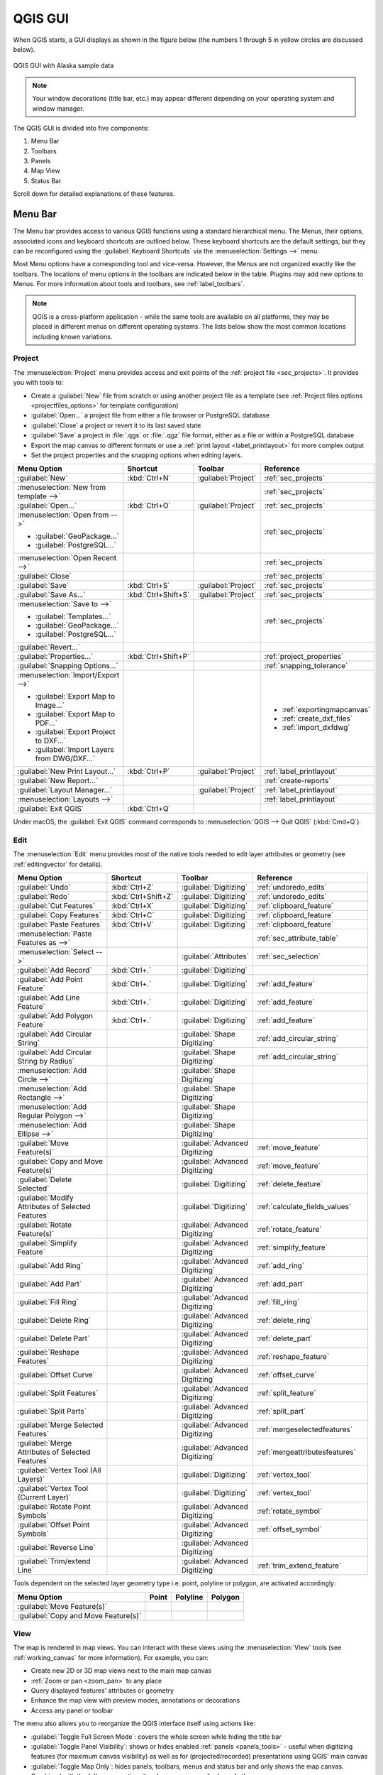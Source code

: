 .. Purpose: This chapter aims to describe only the interface of the default
.. QGIS interface. Details should be written in other parts with a link toward it.

.. _`label_qgismainwindow`:

********
QGIS GUI
********

.. only:: html

   .. contents::
      :local:

.. index::
   single: Main window

When QGIS starts, a GUI displays as shown in the figure below (the
numbers 1 through 5 in yellow circles are discussed below).

.. _figure_startup:

.. figure:: img/startup.png
   :align: center

   QGIS GUI with Alaska sample data

.. note::
   Your window decorations (title bar, etc.) may appear different depending
   on your operating system and window manager.

The QGIS GUI is divided into five components:

#. Menu Bar
#. Toolbars
#. Panels
#. Map View
#. Status Bar

Scroll down for detailed explanations of these features. 

.. index:: Menu
.. _label_menubar:

Menu Bar
========

The Menu bar provides access to various QGIS functions using a standard
hierarchical menu. The Menus, their options, associated 
icons and keyboard shortcuts are outlined below. These keyboard
shortcuts are the default settings, but they can be reconfigured using
the :guilabel:`Keyboard Shortcuts` via the :menuselection:`Settings -->` menu.

Most Menu options have a corresponding tool and vice-versa. However, the Menus
are not organized exactly like the toolbars. The locations of menu options
in the toolbars are indicated below in the table. Plugins may add new
options to Menus. For more information about tools and toolbars, see 
:ref:`label_toolbars`.

.. note:: QGIS is a cross-platform application - while the same tools are
   available on all platforms, they may be placed in different menus on
   different operating systems. The lists below show the most common locations
   including known variations.

.. index:: Project

Project
-------

The :menuselection:`Project` menu provides access and exit points of
the :ref:`project file <sec_projects>`. It provides you with tools to:

* Create a :guilabel:`New` file from scratch or using another project file as
  a template (see :ref:`Project files options <projectfiles_options>` for
  template configuration)
* :guilabel:`Open...` a project file from either a file browser or PostgreSQL database
* :guilabel:`Close` a project or revert it to its last saved state
* :guilabel:`Save` a project in :file:`.qgs` or :file:`.qgz` file format, either as a file
  or within a PostgreSQL database
* Export the map canvas to different formats or
  use a :ref:`print layout <label_printlayout>` for more complex output
* Set the project properties and the snapping options when editing layers.

.. list-table::
   :header-rows: 1
   :widths: 30 18 12 35
   :stub-columns: 0

   * - Menu Option
     - Shortcut
     - Toolbar
     - Reference
   * - |fileNew| :guilabel:`New`
     - :kbd:`Ctrl+N`
     - :guilabel:`Project`
     - :ref:`sec_projects`
   * - :menuselection:`New from template -->`
     -
     -
     - :ref:`sec_projects`
   * - |fileOpen| :guilabel:`Open...`
     - :kbd:`Ctrl+O`
     - :guilabel:`Project`
     - :ref:`sec_projects`
   * - :menuselection:`Open from -->`

       * :guilabel:`GeoPackage...`
       * :guilabel:`PostgreSQL...`

     -
     -
     - :ref:`sec_projects`
   * - :menuselection:`Open Recent -->`
     -
     -
     - :ref:`sec_projects`
   * - :guilabel:`Close`
     -
     -
     - :ref:`sec_projects`
   * - |fileSave| :guilabel:`Save`
     - :kbd:`Ctrl+S`
     - :guilabel:`Project`
     - :ref:`sec_projects`
   * - |fileSaveAs| :guilabel:`Save As...`
     - :kbd:`Ctrl+Shift+S`
     - :guilabel:`Project`
     - :ref:`sec_projects`
   * - :menuselection:`Save to -->`

       * :guilabel:`Templates...`
       * :guilabel:`GeoPackage...`
       * :guilabel:`PostgreSQL...`

     -
     -
     - :ref:`sec_projects`
   * - :guilabel:`Revert...`
     -
     -
     -
   * - :guilabel:`Properties...`
     - :kbd:`Ctrl+Shift+P`
     -
     - :ref:`project_properties`
   * - :guilabel:`Snapping Options...`
     -
     -
     - :ref:`snapping_tolerance`
   * - :menuselection:`Import/Export -->`

       * |saveMapAsImage| :guilabel:`Export Map to Image...`
       * |saveAsPDF| :guilabel:`Export Map to PDF...`
       * :guilabel:`Export Project to DXF...`
       * :guilabel:`Import Layers from DWG/DXF...`

     -
     -
     - \

       * :ref:`exportingmapcanvas`
       * :ref:`create_dxf_files`
       * :ref:`import_dxfdwg`
   * - |newLayout| :guilabel:`New Print Layout...`
     - :kbd:`Ctrl+P`
     - :guilabel:`Project`
     - :ref:`label_printlayout`
   * - |newReport| :guilabel:`New Report...`
     -
     -
     - :ref:`create-reports`
   * - |layoutManager| :guilabel:`Layout Manager...`
     -
     - :guilabel:`Project`
     - :ref:`label_printlayout`
   * - :menuselection:`Layouts -->`
     -
     -
     - :ref:`label_printlayout`
   * - |fileExit| :guilabel:`Exit QGIS`
     - :kbd:`Ctrl+Q`
     -
     -

.. only:: html

   |

Under |osx| macOS, the :guilabel:`Exit QGIS` command corresponds to
:menuselection:`QGIS --> Quit QGIS` (:kbd:`Cmd+Q`).

Edit
----

The :menuselection:`Edit` menu provides most of the native tools needed to edit
layer attributes or geometry (see :ref:`editingvector` for details).

.. csv-table::
   :header: "Menu Option", "Shortcut", "Toolbar", "Reference"
   :widths: 30, 18, 12, 35
   :class: longtable

   "|undo| :guilabel:`Undo`", ":kbd:`Ctrl+Z`", ":guilabel:`Digitizing`", ":ref:`undoredo_edits`"
   "|redo| :guilabel:`Redo`", ":kbd:`Ctrl+Shift+Z`", ":guilabel:`Digitizing`", ":ref:`undoredo_edits`"
   "|editCut| :guilabel:`Cut Features`", ":kbd:`Ctrl+X`", ":guilabel:`Digitizing`", ":ref:`clipboard_feature`"
   "|editCopy| :guilabel:`Copy Features`", ":kbd:`Ctrl+C`", ":guilabel:`Digitizing`", ":ref:`clipboard_feature`"
   "|editPaste| :guilabel:`Paste Features`", ":kbd:`Ctrl+V`", ":guilabel:`Digitizing`", ":ref:`clipboard_feature`"
   ":menuselection:`Paste Features as -->`", "", "", ":ref:`sec_attribute_table`"
   ":menuselection:`Select -->`", "", ":guilabel:`Attributes`", ":ref:`sec_selection`"
   "|newTableRow| :guilabel:`Add Record`", ":kbd:`Ctrl+.`", ":guilabel:`Digitizing`"
   "|capturePoint| :guilabel:`Add Point Feature`", ":kbd:`Ctrl+.`", ":guilabel:`Digitizing`", ":ref:`add_feature`"
   "|capturePoint| :guilabel:`Add Line Feature`", ":kbd:`Ctrl+.`", ":guilabel:`Digitizing`", ":ref:`add_feature`"
   "|capturePolygon| :guilabel:`Add Polygon Feature`", ":kbd:`Ctrl+.`", ":guilabel:`Digitizing`", ":ref:`add_feature`"
   "|circularStringCurvePoint| :guilabel:`Add Circular String`", "", ":guilabel:`Shape Digitizing`", ":ref:`add_circular_string`"
   "|circularStringRadius| :guilabel:`Add Circular String by Radius`", "", ":guilabel:`Shape Digitizing`", ":ref:`add_circular_string`"
   ":menuselection:`Add Circle -->`", "", ":guilabel:`Shape Digitizing`"
   ":menuselection:`Add Rectangle -->`", "", ":guilabel:`Shape Digitizing`"
   ":menuselection:`Add Regular Polygon -->`", "", ":guilabel:`Shape Digitizing`"
   ":menuselection:`Add Ellipse -->`", "", ":guilabel:`Shape Digitizing`"
   "|moveFeature| :guilabel:`Move Feature(s)`", "", ":guilabel:`Advanced Digitizing`", ":ref:`move_feature`"
   "|moveFeatureCopy| :guilabel:`Copy and Move Feature(s)`", "", ":guilabel:`Advanced Digitizing`", ":ref:`move_feature`"
   "|deleteSelectedFeatures| :guilabel:`Delete Selected`", "", ":guilabel:`Digitizing`", ":ref:`delete_feature`"
   "|multiEdit| :guilabel:`Modify Attributes of Selected Features`", "", ":guilabel:`Digitizing`", ":ref:`calculate_fields_values`"
   "|rotateFeature| :guilabel:`Rotate Feature(s)`", "", ":guilabel:`Advanced Digitizing`", ":ref:`rotate_feature`"
   "|simplifyFeatures| :guilabel:`Simplify Feature`", "", ":guilabel:`Advanced Digitizing`", ":ref:`simplify_feature`"
   "|addRing| :guilabel:`Add Ring`", "", ":guilabel:`Advanced Digitizing`", ":ref:`add_ring`"
   "|addPart| :guilabel:`Add Part`", "", ":guilabel:`Advanced Digitizing`", ":ref:`add_part`"
   "|fillRing| :guilabel:`Fill Ring`", "", ":guilabel:`Advanced Digitizing`", ":ref:`fill_ring`"
   "|deleteRing| :guilabel:`Delete Ring`", "", ":guilabel:`Advanced Digitizing`", ":ref:`delete_ring`"
   "|deletePart| :guilabel:`Delete Part`", "", ":guilabel:`Advanced Digitizing`", ":ref:`delete_part`"
   "|reshape| :guilabel:`Reshape Features`", "", ":guilabel:`Advanced Digitizing`", ":ref:`reshape_feature`"
   "|offsetCurve| :guilabel:`Offset Curve`", "", ":guilabel:`Advanced Digitizing`", ":ref:`offset_curve`"
   "|splitFeatures| :guilabel:`Split Features`", "", ":guilabel:`Advanced Digitizing`", ":ref:`split_feature`"
   "|splitParts| :guilabel:`Split Parts`", "", ":guilabel:`Advanced Digitizing`", ":ref:`split_part`"
   "|mergeFeatures| :guilabel:`Merge Selected Features`", "", ":guilabel:`Advanced Digitizing`", ":ref:`mergeselectedfeatures`"
   "|mergeFeatAttributes| :guilabel:`Merge Attributes of Selected Features`", "", ":guilabel:`Advanced Digitizing`", ":ref:`mergeattributesfeatures`"
   "|vertexTool| :guilabel:`Vertex Tool (All Layers)`", "", ":guilabel:`Digitizing`", ":ref:`vertex_tool`"
   "|vertexToolActiveLayer| :guilabel:`Vertex Tool (Current Layer)`", "", ":guilabel:`Digitizing`", ":ref:`vertex_tool`"
   "|rotatePointSymbols| :guilabel:`Rotate Point Symbols`", "", ":guilabel:`Advanced Digitizing`", ":ref:`rotate_symbol`"
   "|offsetPointSymbols| :guilabel:`Offset Point Symbols`", "", ":guilabel:`Advanced Digitizing`", ":ref:`offset_symbol`"
   "|reverseLine| :guilabel:`Reverse Line`", "", ":guilabel:`Advanced Digitizing`"
   "|trimExtend| :guilabel:`Trim/extend Line`", "", ":guilabel:`Advanced Digitizing`",":ref:`trim_extend_feature`"

.. only:: html

   |

Tools dependent on the selected layer geometry type i.e. point, polyline or polygon, are activated accordingly:

.. csv-table::
   :header: "Menu Option", "Point", "Polyline", "Polygon"
   :widths: auto

   ":guilabel:`Move Feature(s)`", "|moveFeaturePoint|", "|moveFeatureLine|", "|moveFeature|"
   ":guilabel:`Copy and Move Feature(s)`", "|moveFeatureCopyPoint|", "|moveFeatureCopyLine|", "|moveFeatureCopy|"


.. _view_menu:

View
----

The map is rendered in map views. You can interact with these
views using the :menuselection:`View` tools (see :ref:`working_canvas`
for more information). For example, you can:

* Create new 2D or 3D map views next to the main map canvas
* :ref:`Zoom or pan <zoom_pan>` to any place
* Query displayed features' attributes or geometry
* Enhance the map view with preview modes, annotations or decorations
* Access any panel or toolbar

The menu also allows you to reorganize the QGIS interface itself using actions like:

* :guilabel:`Toggle Full Screen Mode`: covers the whole screen
  while hiding the title bar
* :guilabel:`Toggle Panel Visibility`: shows or hides enabled :ref:`panels
  <panels_tools>` - useful when digitizing features (for
  maximum canvas visibility) as well as for (projected/recorded)
  presentations using QGIS' main canvas
* :guilabel:`Toggle Map Only`: hides panels, toolbars, menus and status bar
  and only shows the map canvas. Combined with the full screen option, it makes
  your screen display only the map

.. csv-table::
   :header: "Menu Option", "Shortcut", "Toolbar", "Reference"
   :widths: auto
   :class: longtable

   "|newMap| :guilabel:`New Map View`", ":kbd:`Ctrl+M`", ":guilabel:`Map Navigation`"
   "|new3DMap| :guilabel:`New 3D Map View`", ":kbd:`Ctrl+Alt+M`", "", ":ref:`label_3dmapview`"
   "|pan| :guilabel:`Pan Map`", "", ":guilabel:`Map Navigation`", ":ref:`zoom_pan`"
   "|panToSelected| :guilabel:`Pan Map to Selection`", "", ":guilabel:`Map Navigation`"
   "|zoomIn| :guilabel:`Zoom In`", ":kbd:`Ctrl+Alt++`", ":guilabel:`Map Navigation`", ":ref:`zoom_pan`"
   "|zoomOut| :guilabel:`Zoom Out`", ":kbd:`Ctrl+Alt+-`", ":guilabel:`Map Navigation`", ":ref:`zoom_pan`"
   "|identify| :guilabel:`Identify Features`", ":kbd:`Ctrl+Shift+I`", ":guilabel:`Attributes`", ":ref:`identify`"
   ":menuselection:`Measure -->`", "", ":guilabel:`Attributes`", ":ref:`sec_measure`"
   "|sum| :guilabel:`Statistical Summary`", "", ":guilabel:`Attributes`", ":ref:`statistical_summary`"
   "|zoomFullExtent| :guilabel:`Zoom Full`", ":kbd:`Ctrl+Shift+F`", ":guilabel:`Map Navigation`"
   "|zoomToLayer| :guilabel:`Zoom To Layer`", "", ":guilabel:`Map Navigation`"
   "|zoomToSelected| :guilabel:`Zoom To Selection`", ":kbd:`Ctrl+J`", ":guilabel:`Map Navigation`"
   "|zoomActual| :guilabel:`Zoom To Native Resolution (100%)`", "", ":guilabel:`Map Navigation`"
   "|zoomLast| :guilabel:`Zoom Last`", "", ":guilabel:`Map Navigation`"
   "|zoomNext| :guilabel:`Zoom Next`", "", ":guilabel:`Map Navigation`"
   ":menuselection:`Decorations -->`", "", "", ":ref:`decorations`"
   ":menuselection:`Preview mode -->`"
   "|mapTips| :guilabel:`Show Map Tips`", "", ":guilabel:`Attributes`", ":ref:`maptips`"
   "|newBookmark| :guilabel:`New Spatial Bookmark...`", ":kbd:`Ctrl+B`", ":guilabel:`Map Navigation`", ":ref:`sec_bookmarks`"
   "|showBookmarks| :guilabel:`Show Spatial Bookmarks`", ":kbd:`Ctrl+Shift+B`", ":guilabel:`Map Navigation`", ":ref:`sec_bookmarks`"
   "|showBookmarks| :guilabel:`Show Spatial Bookmark Manager`", "", "", ""
   "|draw| :guilabel:`Refresh`", ":kbd:`F5`", ":guilabel:`Map Navigation`"
   "|showAllLayers| :guilabel:`Show All Layers`", ":kbd:`Ctrl+Shift+U`", "", ":ref:`label_legend`"
   "|hideAllLayers| :guilabel:`Hide All Layers`", ":kbd:`Ctrl+Shift+H`", "", ":ref:`label_legend`"
   "|showSelectedLayers| :guilabel:`Show Selected Layers`", "", "", ":ref:`label_legend`"
   "|hideSelectedLayers| :guilabel:`Hide Selected Layers`", "", "", ":ref:`label_legend`"
   "|hideDeselectedLayers| :guilabel:`Hide Deselected Layers`", "", "", ":ref:`label_legend`"
   ":menuselection:`Panels -->`", "", "", ":ref:`sec_panels_and_toolbars`"
   ":menuselection:`Toolbars -->`", "", "", ":ref:`sec_panels_and_toolbars`"
   ":guilabel:`Toggle Full Screen Mode`", ":kbd:`F11`"
   ":guilabel:`Toggle Panel Visibility`", ":kbd:`Ctrl+Tab`"
   ":guilabel:`Toggle Map Only`", ":kbd:`Ctrl+Shift+Tab`"

.. only:: html

   |

Under |kde| Linux KDE, :menuselection:`Panels -->`, :menuselection:`Toolbars -->`
and :guilabel:`Toggle Full Screen Mode` are in the :menuselection:`Settings`
menu.

Layer
-----

The :menuselection:`Layer` menu provides a large set of tools to :ref:`create
<sec_create_vector>` new data sources, :ref:`add <opening_data>` them to a project
or :ref:`save modifications <sec_edit_existing_layer>` to them. Using the
same data sources, you can also:

* :guilabel:`Duplicate` a layer, generating a copy you can modify within the
  same project
* :guilabel:`Copy` and :guilabel:`Paste` layers or groups from one project to
  another as a new instance whose features and properties you can modify
  independently of the original
* or :guilabel:`Embed Layers and Groups...` from another project, as read-only
  copies which you cannot modify (see :ref:`nesting_projects`)
  
The :menuselection:`Layer` menu also contains tools to configure, copy
or paste layer properties (style, scale, CRS...).

.. csv-table::
   :header: "Menu Option", "Shortcut", "Toolbar", "Reference"
   :widths: 30, 18, 18, 30
   :class: longtable

   "|dataSourceManager| :guilabel:`Data Source Manager`", ":kbd:`Ctrl+L`", ":guilabel:`Data Source Manager`",":ref:`Opening Data <datasourcemanager>`"
   ":menuselection:`Create Layer -->`", "", ":guilabel:`Data Source Manager`", ":ref:`sec_create_vector`"
   ":menuselection:`Add Layer -->`", "", ":guilabel:`Data Source Manager`", ":ref:`opening_data`"
   ":guilabel:`Embed Layers and Groups...`", "", "", ":ref:`nesting_projects`"
   ":guilabel:`Add from Layer Definition File...`", "", "", ":ref:`layer_definition_file`"
   "|editCopy| :guilabel:`Copy Style`", "", "", ":ref:`save_layer_property`"
   "|editPaste| :guilabel:`Paste Style`", "", "", ":ref:`save_layer_property`"
   "|editCopy| :guilabel:`Copy Layer`"
   "|editPaste| :guilabel:`Paste Layer/Group`"
   "|openTable| :guilabel:`Open Attribute Table`", ":kbd:`F6`", ":guilabel:`Attributes`", ":ref:`sec_attribute_table`"
   "|toggleEditing| :guilabel:`Toggle Editing`", "", ":guilabel:`Digitizing`", ":ref:`sec_edit_existing_layer`"
   "|fileSave| :guilabel:`Save Layer Edits`", "", ":guilabel:`Digitizing`", ":ref:`save_feature_edits`"
   "|allEdits| :menuselection:`Current Edits -->`", "", ":guilabel:`Digitizing`", ":ref:`save_feature_edits`"
   ":guilabel:`Save As...`", "", "", ":ref:`general_saveas`"
   ":guilabel:`Save As Layer Definition File...`", "", "", ":ref:`layer_definition_file`"
   "|removeLayer| :guilabel:`Remove Layer/Group`", ":kbd:`Ctrl+D`"
   "|duplicateLayer| :guilabel:`Duplicate Layer(s)`"
   ":guilabel:`Set Scale Visibility of Layer(s)`"
   ":guilabel:`Set CRS of Layer(s)`", ":kbd:`Ctrl+Shift+C`", "", ":ref:`layer_crs`"
   ":guilabel:`Set Project CRS from Layer`", "", "", ":ref:`project_crs`"
   ":guilabel:`Layer Properties...`", "", "", ":ref:`vector_properties_dialog`"
   ":guilabel:`Filter...`", ":kbd:`Ctrl+F`", "", ":ref:`vector_query_builder`"
   "|labeling| :guilabel:`Labeling`", "", "", ":ref:`vector_labels_tab`"
   "|inOverview| :guilabel:`Show in Overview`", "", "", ":ref:`overview_panels`"
   "|addAllToOverview| :guilabel:`Show All in Overview`", "", "", ":ref:`overview_panels`"
   "|removeAllOVerview| :guilabel:`Hide All from Overview`", "", "", ":ref:`overview_panels`"


Settings
--------

.. csv-table::
   :header: "Menu Option", "Reference"
   :widths: auto

   ":menuselection:`User Profiles -->`", ":ref:`user_profiles`"
   "|styleManager| :guilabel:`Style Manager...`", ":ref:`vector_style_manager`"
   "|customProjection| :guilabel:`Custom Projections...`", ":ref:`sec_custom_projections`"
   "|keyboardShortcuts| :guilabel:`Keyboard Shortcuts...`", ":ref:`shortcuts`"
   "|interfaceCustomization| :guilabel:`Interface Customization...`", ":ref:`sec_customization`"
   "|options| :guilabel:`Options...`", ":ref:`gui_options`"

.. only :: html

   |

Under |kde| Linux KDE, you'll find more tools in the :menuselection:`Settings`
menu such as :menuselection:`Panels -->`,
:menuselection:`Toolbars -->` and :guilabel:`Toggle Full Screen Mode`.

Plugins
-------

.. csv-table::
   :header: "Menu Option", "Shortcut", "Toolbar", "Reference"
   :widths: auto

   "|showPluginManager| :guilabel:`Manage and Install Plugins...`", "", "", ":ref:`managing_plugins`"
   "|pythonFile| :guilabel:`Python Console`", ":kbd:`Ctrl+Alt+P`", ":guilabel:`Plugins`", ":ref:`console`"

.. only:: html

   |

When starting QGIS for the first time not all core plugins are loaded.

Vector
------

This is what the :guilabel:`Vector` menu looks like if all core plugins
are enabled.

.. csv-table::
   :header: "Menu Option", "Shortcut", "Toolbar", "Reference"
   :widths: 30, 15, 15, 40

   "|coordinateCapture| :guilabel:`Coordinate Capture`", "", ":guilabel:`Vector`", ":ref:`coordcapt`"
   "|geometryChecker| :guilabel:`Check Geometries...`", "", ":guilabel:`Vector`", ":ref:`geometry_checker`"
   "|gpsImporter| :guilabel:`GPS Tools`", "", ":guilabel:`Vector`", ":ref:`plugin_gps`"
   "|topologyChecker| :guilabel:`Topology Checker`", "", ":guilabel:`Vector`", ":ref:`topology`"
   ":menuselection:`Geoprocessing Tools -->`", ":kbd:`Alt+O` + :kbd:`G`","", ":ref:`processing.options`"
   ":menuselection:`Geometry Tools -->`", ":kbd:`Alt+O` + :kbd:`E`","", ":ref:`processing.options`"
   ":menuselection:`Analysis Tools -->`", ":kbd:`Alt+O` + :kbd:`A`","", ":ref:`processing.options`"
   ":menuselection:`Data Management Tools -->`", ":kbd:`Alt+O` + :kbd:`D`","", ":ref:`processing.options`"
   ":menuselection:`Research Tools -->`", ":kbd:`Alt+O` + :kbd:`R`","", ":ref:`processing.options`"

.. only:: html

   |

By default, QGIS adds :ref:`Processing <sec_processing_intro>` algorithms to the
:guilabel:`Vector` menu, grouped by sub-menus. This provides shortcuts
for many common vector-based GIS tasks from different providers.
If not all these sub-menus are available, enable
the Processing plugin in :menuselection:`Plugins --> Manage and Install Plugins...`.

Note that the list of the :guilabel:`Vector` menu tools can be extended with
any Processing algorithms or some external :ref:`plugins <plugins>`.


Raster
------

This is what the :guilabel:`Raster` menu looks like if all core plugins
are enabled.

.. csv-table::
   :header: "Menu Option", "Toolbar", "Reference"
   :widths: auto

   "|showRasterCalculator| :guilabel:`Raster calculator...`", "", ":ref:`label_raster_calc`"
   ":guilabel:`Align Raster...`", "", ":ref:`label_raster_align`"
   ":menuselection:`Analysis -->`", "", ":ref:`processing.options`"
   ":menuselection:`Projection -->`", "", ":ref:`processing.options`"
   ":menuselection:`Miscellaneous -->`", "", ":ref:`processing.options`"
   ":menuselection:`Extraction -->`", "", ":ref:`processing.options`"
   ":menuselection:`Conversion -->`", "", ":ref:`processing.options`"
   "|georefRun| :guilabel:`Georeferencer`", ":guilabel:`Raster`",":ref:`georef`"

.. only:: html

   |

By default, QGIS adds :ref:`Processing <sec_processing_intro>` algorithms to the 
:guilabel:`Raster` menu, grouped by sub-menus. This provides a shortcut
for many common raster-based GIS tasks from different providers.
If not all these sub-menus are available, enable
the Processing plugin in :menuselection:`Plugins --> Manage and Install Plugins...`.

Note that the list of the :guilabel:`Raster` menu tools can be extended with
any Processing algorithms or some external :ref:`plugins <plugins>`.


Database
--------

This is what the :guilabel:`Database` menu looks like if all the core plugins
are enabled.
If no database plugins are enabled, there will be no :guilabel:`Database` menu.

.. csv-table::
   :header: "Menu Option", "Toolbar", "Reference"
   :widths: auto

   "|dbManager| :guilabel:`DB Manager`", ":guilabel:`Database`", ":ref:`dbmanager`"
   ":menuselection:`eVis -->`", ":guilabel:`Database`", ":ref:`evis`"
   ":menuselection:`Offline Editing -->`", ":guilabel:`Database`", ":ref:`offlinedit`"

.. only:: html

   |

When starting QGIS for the first time not all core plugins are loaded.


Web
---

This is what the :guilabel:`Web` menu looks like if all the core plugins
are enabled.
If no web plugins are enabled, there will be no :guilabel:`Web` menu.

.. csv-table::
   :header: "Menu Option", "Toolbar", "Reference"
   :widths: auto

   "|metasearch| :menuselection:`MetaSearch`", ":guilabel:`Web`", ":ref:`metasearch`"

.. only:: html

   |

When starting QGIS for the first time not all core plugins are loaded.


Mesh
----

The :menuselection:`Mesh` menu provides tools needed to manipulate
:ref:`mesh layers <label_meshdata>`.

.. csv-table::
   :header: "Menu Option", "Toolbar", "Reference"
   :widths: auto

   "|showMeshCalculator| :menuselection:`Mesh Calculator`"



Processing
----------

.. csv-table::
   :header: "Menu Option", "Shortcut", "Reference"
   :widths: auto

   "|processing| :guilabel:`Toolbox`", ":kbd:`Ctrl+Alt+T`", ":ref:`processing.toolbox`"
   "|processingModel| :guilabel:`Graphical Modeler...`", ":kbd:`Ctrl+Alt+G`", ":ref:`processing.modeler`"
   "|processingHistory| :guilabel:`History...`", ":kbd:`Ctrl+Alt+H`", ":ref:`processing.history`"
   "|processingResult| :guilabel:`Results Viewer`", ":kbd:`Ctrl+Alt+R`", ":ref:`processing.results`"
   "|processSelected| :guilabel:`Edit Features In-Place`", "", ":ref:`processing_inplace_edit`"

.. only:: html

   |

When starting QGIS for the first time not all core plugins are loaded.

Help
----

.. csv-table::
   :header: "Menu Option", "Shortcut", "Toolbar"
   :widths: auto

   "|helpContents| :guilabel:`Help Contents`", ":kbd:`F1`", ":guilabel:`Help`"
   ":guilabel:`API Documentation`"
   ":guilabel:`Report an Issue`"
   ":guilabel:`Need commercial support?`"
   "|qgisHomePage| :guilabel:`QGIS Home Page`", ":kbd:`Ctrl+H`"
   "|success| :guilabel:`Check QGIS Version`"
   "|logo| :guilabel:`About`"
   "|helpSponsors| :guilabel:`QGIS Sponsors`"

QGIS
-----

This menu is only available under |osx| macOS and contains some OS related
commands.

.. csv-table::
   :header: "Menu Option", "Shortcut"
   :widths: auto

   ":guilabel:`Preferences`"
   ":guilabel:`About QGIS`"
   ":guilabel:`Hide QGIS`"
   ":guilabel:`Show All`"
   ":guilabel:`Hide Others`"
   ":guilabel:`Quit QGIS`", ":kbd:`Cmd+Q`"

.. only:: html

  |

:guilabel:`Preferences` and :guilabel:`About QGIS` are the same commands as
:menuselection:`Settings --> Options` and :menuselection:`Help --> About`.
:guilabel:`Quit QGIS` corresponds to :menuselection:`Project --> Exit QGIS`
under the other platforms.

.. _sec_panels_and_toolbars:

Panels and Toolbars
===================

From the :menuselection:`View` menu (or |kde| :menuselection:`Settings`), you can
switch QGIS widgets (:menuselection:`Panels -->`) and toolbars
(:menuselection:`Toolbars -->`) on and off. To (de)activate any of them,
right-click the menu bar or toolbar and choose the item you want.
Each panel or toolbar can be moved and placed wherever you feel comfortable
within the QGIS interface.
The list can also be extended with the activation of :ref:`Core or external
plugins <plugins>`.


.. index:: Toolbars
.. _`label_toolbars`:

Toolbars
--------

The toolbar provides access to most of the same functions as the menus, plus
additional tools for interacting with the map. Each toolbar item has pop-up help
available. Hover your mouse over the item and a short description of the tool's
purpose will be displayed.

Every toolbar can be moved around according to your needs. Additionally,
they can be switched off using the right mouse button context menu, or by
holding the mouse over the toolbars.

.. _figure_toolbars:

.. figure:: img/toolbars.png
   :align: center

   The Toolbars menu

.. index::
   single: Toolbars; Layout

.. tip:: **Restoring toolbars**

   If you have accidentally hidden a toolbar, you can get it
   back by choosing menu option :menuselection:`View --> Toolbars -->`
   (or |kde| :menuselection:`Settings --> Toolbars -->`).
   If for some reason a toolbar (or any other widget) totally disappears
   from the interface, you'll find tips to get it back at :ref:`restoring
   initial GUI <tip_restoring_configuration>`.

.. index:: Panels
.. _panels_tools:

Panels
------

Besides toolbars, QGIS provides many panels to work with by default. Panels are
special widgets that you can interact with (selecting options, checking boxes,
filling values...) to perform more complex tasks.


.. _figure_panels:

.. figure:: img/panels.png
   :align: center

   The Panels menu

Below are listed default panels provided by QGIS:

* the :ref:`label_legend`
* the :ref:`Browser Panel <browser_panel>`
* the :ref:`Advanced Digitizing Panel <advanced_digitizing_panel>`
* the :ref:`Spatial Bookmarks Panel <sec_bookmarks>`
* the :ref:`GPS Information Panel <sec_gpstracking>`
* the :ref:`Tile Scale Panel <tilesets>`
* the :ref:`Identify Panel <identify>`
* the :ref:`User Input Panel <rotate_feature>`
* the :ref:`Layer Order Panel <layer_order>`
* the :ref:`layer_styling_panel`
* the :ref:`statistical_summary`
* the :ref:`overview_panels`
* the :ref:`log_message_panel`
* the :ref:`undo_redo_panel`
* the :ref:`Processing Toolbox <label_processing>`


.. index:: Map view
.. _`label_mapview`:

Map View
========

Exploring the map view
----------------------

Also called **Map canvas**, this is the "business end" of QGIS ---
maps are displayed in this area. The map displayed in this window
will reflect the rendering (symbology, labeling, visibilities...) you applied
to the layers you have loaded. It also depends on the layers and the project's
Coordinate Reference System (CRS).

When you add a layer (see e.g. :ref:`opening_data`), QGIS automatically
looks for its CRS. If a different CRS is set by default for the project (see
:ref:`project_crs`) then the layer extent is "on-the-fly" translated to
that CRS and, the map view is zoomed to that extent if you start with a
blank QGIS project.
If there are already layers in the project, no map canvas resize is processed
and only features falling in the current map canvas extent will be visible.

The map view can be panned, shifting the display to another region
of the map, and it can be zoomed in and out. Various other operations can be
performed on the map as described in the :ref:`label_toolbars` section.
The map view and the legend are tightly bound to each other --- the maps in
the view reflect changes you make in the legend area.


.. index:: Zoom, Mouse wheel

.. tip::
   **Zooming the Map with the Mouse Wheel**

   You can use the mouse wheel to zoom in and out on the map. Place the mouse
   cursor inside the map area and roll the wheel forward (away from you) to
   zoom in and backwards (towards you) to zoom out. The zoom is centered on the
   mouse cursor position. You can customize the behavior of the
   mouse wheel zoom using the :guilabel:`Map tools` tab under the
   :menuselection:`Settings --> Options` menu.


.. index:: Pan, Arrow

.. tip::
   **Panning the Map with the Arrow Keys and Space Bar**

   You can use the arrow keys to pan the map. Place the mouse cursor inside
   the map area and click on the arrow keys to pan left, right, up and down. You can
   also pan the map by moving the mouse while holding down the space bar or the
   middle mouse button (or holding down the mouse wheel).

.. _`exportingmapcanvas`:

Exporting the map view
----------------------

Maps you make can be layout and exported to various formats using the advanced
capabilities of the :ref:`print layout or report <label_printlayout>`.
It's also possible to directly export the current rendering, without a layout.
This quick "screenshot" of the map view has some convenient features.

To export the map canvas with the current rendering:

#. Go to :menuselection:`Project --> Import/Export`
#. Depending on your output format, select either

   * |saveMapAsImage| :guilabel:`Export Map to Image...`
   * or |saveAsPDF| :guilabel:`Export Map to PDF...`

The two tools provide you with a common set of options.
In the dialog that opens:

.. _figure_savemapimage:

.. figure:: img/saveMapAsImage.png
   :align: center

   The Save Map as Image dialog

#. Choose the :guilabel:`Extent` to export: it can be the current view extent
   (the default), the extent of a layer or a custom extent drawn over the map
   canvas. Coordinates of the selected area are displayed and manually editable.
#. Enter the :guilabel:`Scale` of the map or select it from the
   :ref:`predefined scales <predefinedscales>`: changing the scale will resize
   the extent to export (from the center).
#. Set the :guilabel:`Resolution` of the output
#. Control the :guilabel:`Output width` and :guilabel:`Output height` in pixels
   of the image: based by default on the current resolution and extent,
   they can be customized and will resize the map extent (from the center).
   The size ratio can be locked, which may be particularly convenient when
   drawing the extent on the canvas.
#. |checkbox| :guilabel:`Draw active decorations`: in use :ref:`decorations
   <decorations>` (scale bar, title, grid, north arrow...) are exported
   with the map
#. |checkbox| :guilabel:`Draw annotations` to export any :ref:`annotation
   <sec_annotations>`
#. |checkbox| :guilabel:`Append georeference information (embedded or via world
   file)`: depending on the output format, a world file of the same name
   (with extension ``PNGW`` for ``PNG`` image, ``JPGW`` for ``JPG`` ones...)
   is saved in the same folder as your image. The ``PDF`` format embeds the
   information in the same file.
#. When exporting to PDF, more options are available in the :guilabel:`Save
   map as PDF...` dialog:

   .. _figure_savemappdf:

   .. figure:: img/saveMapAsPDF.png
      :align: center

      The Save Map as PDF dialog

   * |checkbox| :guilabel:`Export RDF metadata` of the document such as the
     title, author, date, description...
   * |unchecked| :guilabel:`Create Geospatial PDF (GeoPDF)` |310|: Generate a
     `georeferenced PDF file <https://gdal.org/drivers/raster/pdf.html>`_
     (requires GDAL version 3 or later). You can:

     * Choose the GeoPDF :guilabel:`Format`
     * |checkbox| :guilabel:`Include vector feature information` in the GeoPDF
       file: will include all the geometry and attribute information from
       features visible within the map in the output GeoPDF file.

     .. note::

       Since QGIS 3.10, with GDAL 3 a GeoPDF file can also be used as a
       data source. For more on GeoPDF support in QGIS, see
       https://north-road.com/2019/09/03/qgis-3-10-loves-geopdf/.

   * :guilabel:`Rasterize map`
   * |checkbox| :guilabel:`Simplify geometries to reduce output file size`:
     Geometries will be simplified while exporting the map by removing
     vertices that are not discernably different at the export resolution
     (e.g. if the export resolution is ``300 dpi``, vertices that are less
     than ``1/600 inch`` apart will be removed).
     This can reduce the size and complexity of the export file (very large
     files can fail to load in other applications).
   * Set the :guilabel:`Text export`: controls whether text labels are exported
     as proper text objects (:guilabel:`Always export texts as text
     objects`) or as paths only (:guilabel:`Always export texts as paths`).
     If they are exported as text objects then they can be edited in external
     applications (e.g. Inkscape) as normal text. BUT the side effect is that
     the rendering quality is decreased, AND there are issues with rendering when
     certain text settings like buffers are in place. That’s why exporting as
     paths is recommended.

#. Click :guilabel:`Save` to select file location, name and format.

   When exporting to image, it's also possible to :guilabel:`Copy to clipboard`
   the expected result of the above settings and paste the map in another
   application such as LibreOffice, GIMP...


.. index:: 3D Map view
.. _`label_3dmapview`:

3D Map View
===========

3D visualization support is offered through the 3D map view.

.. note::
   3D visualization in QGIS requires a recent version of the
   QT library (5.8 or later).

You create and open a 3D map view via :menuselection:`View -->` |new3DMap| :menuselection:`New 3D Map
View`.
A floating QGIS panel will appear. The panel can be docked.

To begin with, the 3D map view has the same extent and view as the 2D canvas.
There is no dedicated toolbar for navigation in the 3D canvas.
You zoom in/out and pan in the same way as in the main 2D canvas.
You can also zoom in and out by dragging the mouse down/up with the
right mouse button pressed.

Navigation options for exploring the map in 3D:

* Tilt and rotate

  * To tilt the terrain (rotating it around a horizontal axis that goes
    through the center of the window):

    * Drag the mouse forward/backward with the middle mouse button
      pressed
    * Press :kbd:`Shift` and drag the mouse forward/backward
      with the left mouse button pressed
    * Press :kbd:`Shift` and use the up/down keys

  * To rotate the terrain (around a vertical axis that goes through the
    center of the window):

    * Drag the mouse right/left with the middle mouse button
      pressed
    * Press :kbd:`Shift` and drag the mouse right/left with the
      left mouse button pressed
    * Press :kbd:`Shift` and use the left/right keys

* Change the camera angle

  * Pressing :kbd:`Ctrl` and dragging the mouse with the left mouse
    button pressed changes the camera angle corresponding to
    directions of dragging
  * Pressing :kbd:`Ctrl` and using the arrow keys turns
    the camera up, down, left and right

* Move the camera up/down

  * Pressing the :kbd:`Page Up`/:kbd:`Page Down` keys moves the
    terrain up and down, respectively

* Zoom in and out

  * Dragging the mouse with the right mouse button pressed will
    zoom in (drag down) and out (drag up)

* Move the terrain around

  * Dragging the mouse with the left mouse button pressed moves the
    terrain around
  * Using the up/down/left/right keys moves the
    terrain closer, away, right and left, respectively

To reset the camera view, click the |zoomFullExtent| :sup:`Zoom Full`
button on the top of the 3D canvas panel.

Scene Configuration
---------------------

The 3D map view opens with some default settings you can customize.
To do so, click the |options| :sup:`Configure...` button at the top of
the 3D canvas panel to open the :guilabel:`3D configuration` window.

.. _figure_3dmap_config:

.. figure:: img/3dmapconfiguration.png
   :align: center

   The 3D Map Configuration dialog
   

In the 3D Configuration window there are various options to
fine-tune the 3D scene:

* Camera's :guilabel:`Field of view`: allowing to create panoramic scenes.
  Default value is 45\°.
* :guilabel:`Terrain`: Before diving into the details, it is worth noting that
  terrain in a 3D view is represented by a hierarchy of terrain tiles and as
  the camera moves closer to the terrain, existing tiles that do not have
  sufficient details are replaced by smaller tiles with more details.
  Each tile has mesh geometry derived from the elevation raster layer and
  texture from 2D map layers.

  * :guilabel:`Type`: It can be :guilabel:`Flat terrain`, :guilabel:`DEM
    (Raster Layer)` or :guilabel:`Online`.
  * :guilabel:`Elevation`: Raster layer to be used for generation of the
    terrain. This layer must contain a band that represents elevation.
  * :guilabel:`Vertical scale`: Scale factor for vertical axis.
    Increasing the scale will exaggerate the height of the landforms.
  * :guilabel:`Tile resolution`: How many samples from the terrain raster layer
    to use for each tile.
    A value of 16px means that the geometry of each tile will consist of
    16x16 elevation samples.
    Higher numbers create more detailed terrain tiles at the expense of
    increased rendering complexity.
  * :guilabel:`Skirt height`: Sometimes it is possible to see small cracks
    between tiles of the terrain.
    Raising this value will add vertical walls ("skirts") around terrain
    tiles to hide the cracks.
  * :guilabel:`Map theme`: Allows you to select the set of layers to display
    in the map view from predefined :ref:`map themes <map_themes>`

* |unchecked| :guilabel:`Terrain shading`: Allows you to choose how the terrain
  should be rendered:

  * Shading disabled - terrain color is determined only from map texture
  * Shading enabled - terrain color is determined using Phong's shading
    model, taking into account map texture, the terrain normal vector, scene
    light(s) and the terrain material's :guilabel:`Ambient` and :guilabel:`Specular`
    colors and :guilabel:`Shininess`

* :guilabel:`Lights`: You can add up to eight point lights, each with a particular
  position (in :guilabel:`X`, :guilabel:`Y` and :guilabel:`Z`),
  :guilabel:`Color`, :guilabel:`Intensity` and :guilabel:`Attenuation`.

  .. _figure_3dmap_configlights:

  .. figure:: img/3dmapconfiguration_lights.png
     :align: center

     The 3D Map Lights Configuration dialog


* :guilabel:`Map tile resolution`: Width and height of the 2D map images used
  as textures for the terrain tiles.
  256px means that each tile will be rendered into an image of
  256x256 pixels.
  Higher numbers create more detailed terrain tiles at the expense of
  increased rendering complexity.
* :guilabel:`Max. screen error`: Determines the threshold for swapping terrain
  tiles with more detailed ones (and vice versa) - i.e. how soon the
  3D view will use higher quality tiles.
  Lower numbers mean more details in the scene at the expense of
  increased rendering complexity.
* :guilabel:`Max. ground error`: The resolution of the terrain tiles at which
  dividing tiles into more detailed ones will stop (splitting them
  would not introduce any extra detail anyway).
  This value limits the depth of the hierarchy of tiles: lower values 
  make the hierarchy deep, increasing rendering complexity.
* :guilabel:`Zoom labels`: Shows the number of zoom levels (depends on the
  map tile resolution and max. ground error).
* |unchecked| :guilabel:`Show labels`: Toggles map labels on/off
* |unchecked| :guilabel:`Show map tile info`: Include border and tile numbers
  for the terrain tiles (useful for troubleshooting terrain issues)
* |unchecked| :guilabel:`Show bounding boxes`: Show 3D bounding boxes of the
  terrain tiles (useful for troubleshooting terrain issues)
* |unchecked| :guilabel:`Show camera's view center`

3D vector layers
----------------

A vector layer with elevation values can be shown in the 3D map
view by checking :guilabel:`Enable 3D Renderer` in the
:guilabel:`3D View` section of the vector layer properties.
A number of options are available for controlling the rendering of
the 3D vector layer.

.. _`label_statusbar`:

Status Bar
==========

The status bar provides you with general information about the map view
and processed or available actions, and offers you tools to manage the map view.

.. _`locator_bar`:

On the left side of the status bar, the locator bar, a quick search widget,
helps you find and run any feature or options in QGIS. Simply type text
associated with the item you are looking for (name, tag, keyword...) and you get
a list that updates as you write. You can also limit the search scope using
:ref:`locator filters <locator_options>`. Click the |search| button to
select any of them and press the :guilabel:`Configure` entry for global settings.

In the area next to the locator bar, a summary of actions you've carried out will
be shown when needed  (such as selecting features in a layer, removing layer) or
a long description of the tool you are hovering over (not available for all tools).

In case of lengthy operations, such as gathering of statistics in raster layers,
executing Processing algorithms or rendering several layers in the map view, a
progress bar is displayed in the status bar.

The |tracking| :guilabel:`Coordinate` option shows the current position of the mouse,
following it while moving across the map view. You can set the units (and precision)
in the :menuselection:`Project --> Properties... --> General` tab.
Click on the small button at the left of the textbox to toggle between
the Coordinate option and the |extents| :guilabel:`Extents` option that displays
the coordinates of the current bottom-left and top-right
corners of the map view in map units.

Next to the coordinate display you will find the :guilabel:`Scale` display.
It shows the scale of the map view. There is a scale selector, which allows you to
choose between :ref:`predefined and custom scales <predefinedscales>`.

.. index:: Magnification
.. _magnifier:

On the right side of the scale display, press the |lockedGray| button to lock
the scale to use the magnifier to zoom in or out. The magnifier allows you to zoom
in to a map without altering the map scale, making it easier to tweak the
positions of labels and symbols accurately. The magnification level is expressed as a
percentage. If the :guilabel:`Magnifier` has a level of 100%, then the current
map is not magnified. Additionally, a default magnification value can be defined
within :menuselection:`Settings --> Options --> Rendering --> Rendering behavior`,
which is very useful for high-resolution screens to enlarge small symbols.

To the right of the magnifier tool you can define a current clockwise rotation for
your map view in degrees.

On the right side of the status bar, there is a small
checkbox which can be used temporarily to prevent layers being rendered to the
map view (see section :ref:`redraw_events`).

To the right of the render functions, you find the |projectionEnabled|
:guilabel:`EPSG:code` button showing the current project CRS. Clicking on
this opens the :guilabel:`Project Properties` dialog and lets you apply another
CRS to the map view.

The |messageLog| :sup:`Messages` button next to it opens the :guilabel:`Log
Messages Panel` which has information on underlying processes (QGIS startup, plugins
loading, processing tools...)

Depending on the :ref:`Plugin Manager settings <setting_plugins>`, the status
bar can sometimes show icons to the right to inform you about availability
of |pluginNew| new or |pluginUpgrade| upgradeable plugins. Click the icon to
open the Plugin Manager dialog.

.. index::
   single: Scale calculate

.. tip::
   **Calculating the Correct Scale of Your Map Canvas**

   When you start QGIS, the default CRS is ``WGS 84 (EPSG 4326)`` and
   units are degrees. This means that QGIS will interpret any
   coordinate in your layer as specified in degrees. To get correct scale values,
   you can either manually change this setting in the :guilabel:`General`
   tab under :menuselection:`Project --> Properties...` (e.g. to meters), or you can use
   the |projectionEnabled| :sup:`EPSG:code` icon seen above. In the latter case,
   the units are set to what the project projection specifies (e.g., ``+units=us-ft``).

   Note that CRS choice on startup can be set in :menuselection:`Settings --> Options --> CRS`.


.. Substitutions definitions - AVOID EDITING PAST THIS LINE
   This will be automatically updated by the find_set_subst.py script.
   If you need to create a new substitution manually,
   please add it also to the substitutions.txt file in the
   source folder.

.. |310| replace:: ``NEW in 3.10``
.. |addAllToOverview| image:: /static/common/mActionAddAllToOverview.png
   :width: 1.5em
.. |addPart| image:: /static/common/mActionAddPart.png
   :width: 1.5em
.. |addRing| image:: /static/common/mActionAddRing.png
   :width: 2em
.. |allEdits| image:: /static/common/mActionAllEdits.png
   :width: 1.5em
.. |capturePoint| image:: /static/common/mActionCapturePoint.png
   :width: 1.5em
.. |capturePolygon| image:: /static/common/mActionCapturePolygon.png
   :width: 1.5em
.. |checkbox| image:: /static/common/checkbox.png
   :width: 1.3em
.. |circularStringCurvePoint| image:: /static/common/mActionCircularStringCurvePoint.png
   :width: 1.5em
.. |circularStringRadius| image:: /static/common/mActionCircularStringRadius.png
   :width: 1.5em
.. |coordinateCapture| image:: /static/common/coordinate_capture.png
   :width: 1.5em
.. |customProjection| image:: /static/common/mActionCustomProjection.png
   :width: 1.5em
.. |dataSourceManager| image:: /static/common/mActionDataSourceManager.png
   :width: 1.5em
.. |dbManager| image:: /static/common/dbmanager.png
   :width: 1.5em
.. |deletePart| image:: /static/common/mActionDeletePart.png
   :width: 2em
.. |deleteRing| image:: /static/common/mActionDeleteRing.png
   :width: 2em
.. |deleteSelectedFeatures| image:: /static/common/mActionDeleteSelectedFeatures.png
   :width: 1.5em
.. |draw| image:: /static/common/mActionDraw.png
   :width: 1.5em
.. |duplicateLayer| image:: /static/common/mActionDuplicateLayer.png
   :width: 1.5em
.. |editCopy| image:: /static/common/mActionEditCopy.png
   :width: 1.5em
.. |editCut| image:: /static/common/mActionEditCut.png
   :width: 1.5em
.. |editPaste| image:: /static/common/mActionEditPaste.png
   :width: 1.5em
.. |extents| image:: /static/common/extents.png
   :width: 1.5em
.. |fileExit| image:: /static/common/mActionFileExit.png
.. |fileNew| image:: /static/common/mActionFileNew.png
   :width: 1.5em
.. |fileOpen| image:: /static/common/mActionFileOpen.png
   :width: 1.5em
.. |fileSave| image:: /static/common/mActionFileSave.png
   :width: 1.5em
.. |fileSaveAs| image:: /static/common/mActionFileSaveAs.png
   :width: 1.5em
.. |fillRing| image:: /static/common/mActionFillRing.png
   :width: 1.5em
.. |geometryChecker| image:: /static/common/geometrychecker.png
   :width: 1.5em
.. |georefRun| image:: /static/common/mGeorefRun.png
   :width: 1.5em
.. |gpsImporter| image:: /static/common/gps_importer.png
   :width: 1.5em
.. |helpContents| image:: /static/common/mActionHelpContents.png
   :width: 1.5em
.. |helpSponsors| image:: /static/common/mActionHelpSponsors.png
   :width: 1.5em
.. |hideAllLayers| image:: /static/common/mActionHideAllLayers.png
   :width: 1.5em
.. |hideDeselectedLayers| image:: /static/common/mActionHideDeselectedLayers.png
   :width: 1.5em
.. |hideSelectedLayers| image:: /static/common/mActionHideSelectedLayers.png
   :width: 1.5em
.. |identify| image:: /static/common/mActionIdentify.png
   :width: 1.5em
.. |inOverview| image:: /static/common/mActionInOverview.png
   :width: 1.5em
.. |interfaceCustomization| image:: /static/common/mActionInterfaceCustomization.png
   :width: 1.5em
.. |kde| image:: /static/common/kde.png
   :width: 1.5em
.. |keyboardShortcuts| image:: /static/common/mActionKeyboardShortcuts.png
   :width: 1.5em
.. |labeling| image:: /static/common/labelingSingle.png
   :width: 1.5em
.. |layoutManager| image:: /static/common/mActionLayoutManager.png
   :width: 1.5em
.. |lockedGray| image:: /static/common/lockedGray.png
   :width: 1.2em
.. |logo| image:: /static/common/logo.png
   :width: 1.5em
.. |mapTips| image:: /static/common/mActionMapTips.png
   :width: 1.5em
.. |mergeFeatAttributes| image:: /static/common/mActionMergeFeatureAttributes.png
   :width: 1.5em
.. |mergeFeatures| image:: /static/common/mActionMergeFeatures.png
   :width: 1.5em
.. |messageLog| image:: /static/common/mMessageLog.png
   :width: 1.5em
.. |metasearch| image:: /static/common/MetaSearch.png
   :width: 1.5em
.. |moveFeature| image:: /static/common/mActionMoveFeature.png
   :width: 1.5em
.. |moveFeatureCopy| image:: /static/common/mActionMoveFeatureCopy.png
   :width: 1.5em
.. |moveFeatureCopyLine| image:: /static/common/mActionMoveFeatureCopyLine.png
   :width: 1.5em
.. |moveFeatureCopyPoint| image:: /static/common/mActionMoveFeatureCopyPoint.png
   :width: 1.5em
.. |moveFeatureLine| image:: /static/common/mActionMoveFeatureLine.png
   :width: 1.5em
.. |moveFeaturePoint| image:: /static/common/mActionMoveFeaturePoint.png
   :width: 1.5em
.. |multiEdit| image:: /static/common/mActionMultiEdit.png
   :width: 1.5em
.. |new3DMap| image:: /static/common/mActionNew3DMap.png
   :width: 1.5em
.. |newBookmark| image:: /static/common/mActionNewBookmark.png
   :width: 1.5em
.. |newLayout| image:: /static/common/mActionNewLayout.png
   :width: 1.5em
.. |newMap| image:: /static/common/mActionNewMap.png
   :width: 1.5em
.. |newReport| image:: /static/common/mActionNewReport.png
   :width: 1.5em
.. |newTableRow| image:: /static/common/mActionNewTableRow.png
   :width: 1.5em
.. |offsetCurve| image:: /static/common/mActionOffsetCurve.png
   :width: 1.5em
.. |offsetPointSymbols| image:: /static/common/mActionOffsetPointSymbols.png
   :width: 1.5em
.. |openTable| image:: /static/common/mActionOpenTable.png
   :width: 1.5em
.. |options| image:: /static/common/mActionOptions.png
   :width: 1em
.. |osx| image:: /static/common/osx.png
   :width: 1em
.. |pan| image:: /static/common/mActionPan.png
   :width: 1.5em
.. |panToSelected| image:: /static/common/mActionPanToSelected.png
   :width: 1.5em
.. |pluginNew| image:: /static/common/pluginNew.png
   :width: 1.5em
.. |pluginUpgrade| image:: /static/common/pluginUpgrade.png
   :width: 1.5em
.. |processSelected| image:: /static/common/mActionProcessSelected.png
   :width: 1.5em
.. |processing| image:: /static/common/processingAlgorithm.png
   :width: 1.5em
.. |processingHistory| image:: /static/common/history.png
   :width: 1.5em
.. |processingModel| image:: /static/common/processingModel.png
   :width: 1.5em
.. |processingResult| image:: /static/common/processingResult.png
   :width: 1.5em
.. |projectionEnabled| image:: /static/common/mIconProjectionEnabled.png
   :width: 1.5em
.. |pythonFile| image:: /static/common/mIconPythonFile.png
   :width: 1.5em
.. |qgisHomePage| image:: /static/common/mActionQgisHomePage.png
   :width: 1.5em
.. |redo| image:: /static/common/mActionRedo.png
   :width: 1.5em
.. |removeAllOVerview| image:: /static/common/mActionRemoveAllFromOverview.png
   :width: 1.5em
.. |removeLayer| image:: /static/common/mActionRemoveLayer.png
   :width: 1.5em
.. |reshape| image:: /static/common/mActionReshape.png
   :width: 1.5em
.. |reverseLine| image:: /static/common/mActionReverseLine.png
   :width: 1.5em
.. |rotateFeature| image:: /static/common/mActionRotateFeature.png
   :width: 1.5em
.. |rotatePointSymbols| image:: /static/common/mActionRotatePointSymbols.png
   :width: 1.5em
.. |saveAsPDF| image:: /static/common/mActionSaveAsPDF.png
   :width: 1.5em
.. |saveMapAsImage| image:: /static/common/mActionSaveMapAsImage.png
   :width: 1.5em
.. |search| image:: /static/common/search.png
   :width: 1.5em
.. |showAllLayers| image:: /static/common/mActionShowAllLayers.png
   :width: 1.5em
.. |showBookmarks| image:: /static/common/mActionShowBookmarks.png
   :width: 1.5em
.. |showMeshCalculator| image:: /static/common/mActionShowMeshCalculator.png
   :width: 1.5em
.. |showPluginManager| image:: /static/common/mActionShowPluginManager.png
   :width: 1.5em
.. |showRasterCalculator| image:: /static/common/mActionShowRasterCalculator.png
   :width: 1.5em
.. |showSelectedLayers| image:: /static/common/mActionShowSelectedLayers.png
   :width: 1.5em
.. |simplifyFeatures| image:: /static/common/mActionSimplify.png
   :width: 1.5em
.. |splitFeatures| image:: /static/common/mActionSplitFeatures.png
   :width: 1.5em
.. |splitParts| image:: /static/common/mActionSplitParts.png
   :width: 1.5em
.. |styleManager| image:: /static/common/mActionStyleManager.png
   :width: 1.5em
.. |success| image:: /static/common/mIconSuccess.png
   :width: 1em
.. |sum| image:: /static/common/mActionSum.png
   :width: 1.2em
.. |toggleEditing| image:: /static/common/mActionToggleEditing.png
   :width: 1.5em
.. |topologyChecker| image:: /static/common/mActionTopologyChecker.png
   :width: 1.5em
.. |tracking| image:: /static/common/tracking.png
   :width: 1.5em
.. |trimExtend| image:: /static/common/mActionTrimExtend.png
   :width: 1.5em
.. |unchecked| image:: /static/common/checkbox_unchecked.png
   :width: 1.3em
.. |undo| image:: /static/common/mActionUndo.png
   :width: 1.5em
.. |vertexTool| image:: /static/common/mActionVertexTool.png
   :width: 1.5em
.. |vertexToolActiveLayer| image:: /static/common/mActionVertexToolActiveLayer.png
   :width: 1.5em
.. |zoomActual| image:: /static/common/mActionZoomActual.png
   :width: 1.5em
.. |zoomFullExtent| image:: /static/common/mActionZoomFullExtent.png
   :width: 1.5em
.. |zoomIn| image:: /static/common/mActionZoomIn.png
   :width: 1.5em
.. |zoomLast| image:: /static/common/mActionZoomLast.png
   :width: 1.5em
.. |zoomNext| image:: /static/common/mActionZoomNext.png
   :width: 1.5em
.. |zoomOut| image:: /static/common/mActionZoomOut.png
   :width: 1.5em
.. |zoomToLayer| image:: /static/common/mActionZoomToLayer.png
   :width: 1.5em
.. |zoomToSelected| image:: /static/common/mActionZoomToSelected.png
   :width: 1.5em
